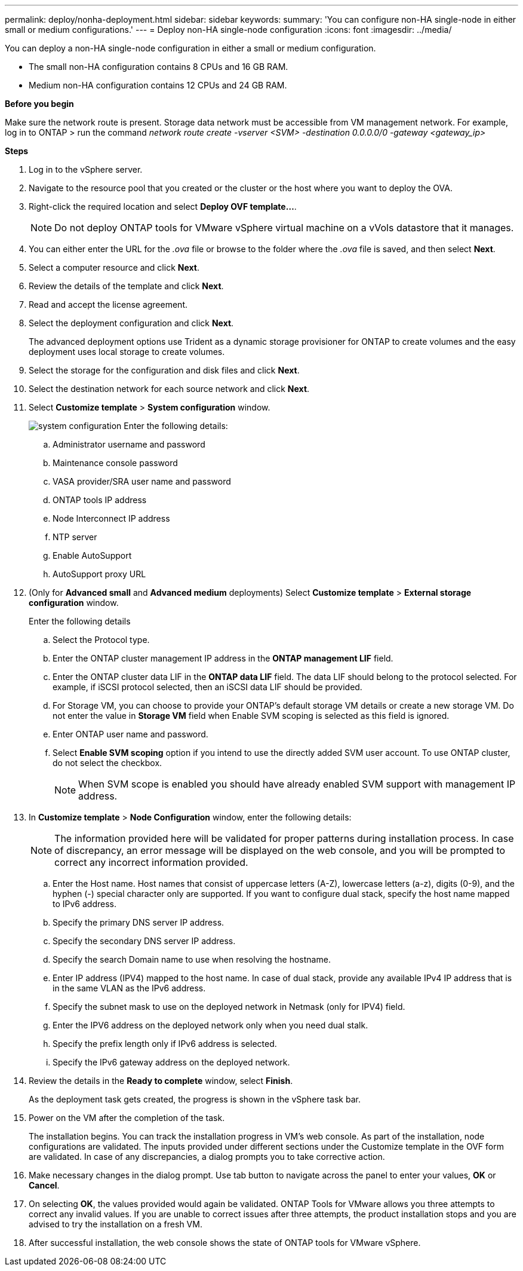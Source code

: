 ---
permalink: deploy/nonha-deployment.html
sidebar: sidebar
keywords:
summary: 'You can configure non-HA single-node in either small or medium configurations.'
---
= Deploy non-HA single-node configuration
:icons: font
:imagesdir: ../media/

[.lead]

You can deploy a non-HA single-node configuration in either a small or medium configuration. 

* The small non-HA configuration contains 8 CPUs and 16 GB RAM.
* Medium non-HA configuration contains 12 CPUs and 24 GB RAM.

*Before you begin*

Make sure the network route is present. Storage data network must be accessible from VM management network.
For example, log in to ONTAP > run the command _network route create -vserver <SVM> -destination 0.0.0.0/0 -gateway <gateway_ip>_

*Steps*

. Log in to the vSphere server.
. Navigate to the resource pool that you created or the cluster or the host where you want to deploy the OVA.
. Right-click the required location and select *Deploy OVF template...*.
[NOTE]
Do not deploy ONTAP tools for VMware vSphere virtual machine on a vVols datastore that it manages.
. You can either enter the URL for the _.ova_ file or browse to the folder where the _.ova_ file is saved, and then select *Next*.
. Select a computer resource and click *Next*.
. Review the details of the template and click *Next*.
. Read and accept the license agreement.
. Select the deployment configuration and click *Next*.
+
The advanced deployment options use Trident as a dynamic storage provisioner for ONTAP to create volumes and the easy deployment uses local storage to create volumes.
. Select the storage for the configuration and disk files and click *Next*.
. Select the destination network for each source network and click *Next*.
. Select *Customize template* > *System configuration* window. 
+
image:../media/ha-deployment-sys-config-102.png[system configuration]
Enter the following details:

.. Administrator username and password
.. Maintenance console password
.. VASA provider/SRA user name and password
.. ONTAP tools IP address
.. Node Interconnect IP address
.. NTP server
.. Enable AutoSupport
.. AutoSupport proxy URL
. (Only for *Advanced small* and *Advanced medium* deployments) Select *Customize template* > *External storage configuration* window.
+
Enter the following details

.. Select the Protocol type.
.. Enter the ONTAP cluster management IP address in the *ONTAP management LIF* field.
.. Enter the ONTAP cluster data LIF in the *ONTAP data LIF* field. The data LIF should belong to the protocol selected. For example, if iSCSI protocol selected, then an iSCSI data LIF should be provided.
.. For Storage VM, you can choose to provide your ONTAP’s default storage VM details or create a new storage VM. Do not enter the value in *Storage VM* field when Enable SVM scoping is selected as this field is ignored.
.. Enter ONTAP user name and password.
.. Select *Enable SVM scoping* option if you intend to use the directly added SVM user account. To use ONTAP cluster, do not select the checkbox.
+
[NOTE]
When SVM scope is enabled you should have already enabled SVM support with management IP address.  
. In *Customize template* > *Node Configuration* window, enter the following details: 
+
[NOTE]
The information provided here will be validated for proper patterns during installation process. In case of discrepancy, an error message will be displayed on the web console, and you will be prompted to correct any incorrect information provided.
+
.. Enter the Host name. Host names that consist of uppercase letters (A-Z), lowercase letters (a-z), digits (0-9), and the hyphen (-) special character only are supported. If you want to configure dual stack, specify the host name mapped to IPv6 address.
.. Specify the primary DNS server IP address.
.. Specify the secondary DNS server IP address.
.. Specify the search Domain name to use when resolving the hostname.
.. Enter IP address (IPV4) mapped to the host name. In case of dual stack, provide any available IPv4 IP address that is in the same VLAN as the IPv6 address.
.. Specify the subnet mask to use on the deployed network in Netmask (only for IPV4) field. 
.. Enter the IPV6 address on the deployed network only when you need dual stalk.
.. Specify the prefix length only if IPv6 address is selected. 
.. Specify the IPv6 gateway address on the deployed network.
. Review the details in the *Ready to complete* window, select *Finish*.
+
As the deployment task gets created, the progress is shown in the vSphere task bar.
. Power on the VM after the completion of the task.
+
The installation begins. You can track the installation progress in VM’s web console.
As part of the installation, node configurations are validated. The inputs provided under different sections under the Customize template in the OVF form are validated. In case of any discrepancies, a dialog prompts you to take corrective action.
. Make necessary changes in the dialog prompt. Use tab button to navigate across the panel to enter your values, *OK* or *Cancel*.
. On selecting *OK*, the values provided would again be validated. ONTAP Tools for VMware allows you three attempts to correct any invalid values. If you are unable  to correct issues after three attempts, the product installation stops and you are advised to try the installation on a fresh VM. 
. After successful installation, the web console shows the state of ONTAP tools for VMware vSphere.
